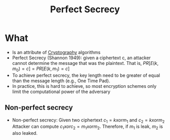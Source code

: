 :PROPERTIES:
:ID:       ebcd33bd-c294-4311-bd9b-2188517e4c99
:END:
#+title: Perfect Secrecy

* What
+ Is an attribute of [[id:01f66afd-111b-432f-99c0-51f593d36e5b][Cryptography]] algorithms
+ Perfect Secrecy (Shannon 1949): given a ciphertext c, an attacker cannot determine the message that was the plaintext. That is,
  $PR[E(k,m_{0}) = c] = PR[E(k,m_{1}) = c]$
+ To achieve perfect secrecy, the key length need to be greater of equal than the message length (e.g., One Time Pad).
+ In practice, this is hard to achieve, so most encryption schemes only limit the computational power of the adversary
** Non-perfect secrecy
+ Non-perfect secrecy: Given two ciphertext $c_{1} = k xor m_{1}$ and $c_{2} = k xor m_{2}$
  Attacker can compute  $c_{1} xor c_{2} = m_{1} xor m_{2}$. Therefore, if $m_{1}$ is leak, $m_{2}$ is also leaked.
